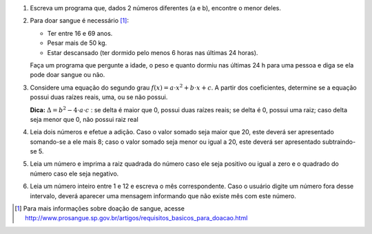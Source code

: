 #. Escreva um programa que, dados 2 números diferentes (a e b), encontre o menor
   deles.

#. Para doar sangue é necessário [1]_:

   - Ter entre 16 e 69 anos.
   - Pesar mais de 50 kg.
   - Estar descansado (ter dormido pelo menos 6 horas nas últimas 24 horas).

   Faça um programa que pergunte a idade, o peso e quanto dormiu nas últimas
   24 h para uma pessoa e diga se ela pode doar sangue ou não.

#. Considere uma equação do segundo grau
   :math:`f(x) = a \cdot x^2 + b \cdot x + c`.
   A partir dos coeficientes, determine se a equação possui duas raízes reais,
   uma, ou se não possui.

   **Dica:** :math:`\Delta = b^2 - 4 \cdot a \cdot c` : se delta é maior que 0,
   possui duas raízes reais; se delta é 0, possui uma raiz; caso delta seja
   menor que 0, não possui raiz real

#. Leia dois números e efetue a adição. Caso o valor somado seja maior que 20,
   este deverá ser apresentado somando-se a ele mais 8; caso o valor somado seja
   menor ou igual a 20, este deverá ser apresentado subtraindo-se 5.

#. Leia um número e imprima a raiz quadrada do número caso ele seja positivo ou
   igual a zero e o quadrado do número caso ele seja negativo.

#. Leia um número inteiro entre 1 e 12 e escreva o mês correspondente. Caso o
   usuário digite um número fora desse intervalo, deverá aparecer uma mensagem
   informando que não existe mês com este número.

.. [1] Para mais informações sobre doação de sangue, acesse
       http://www.prosangue.sp.gov.br/artigos/requisitos_basicos_para_doacao.html